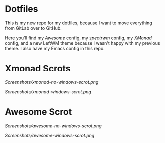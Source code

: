 * Dotfiles

This is my new repo for my dotfiles, because I want to move everything from GitLab over to GitHub.

Here you'll find my [[.config/awesome][Awesome]] config, my [[.config/spectrwm][spectrwm]] config, my [[.xmonad/][XMonad]] config, and a new LeftWM theme because I wasn't happy with my previous theme.
I also have my Emacs config in this repo.

* Xmonad Scrots
[[Screenshots/xmonad-no-windows-scrot.png]]

[[Screenshots/xmonad-windows-scrot.png]]

* Awesome Scrot

[[Screenshots/awesome-no-windows-scrot.png]]

[[Screenshots/awesome-windows-scrot.png]]
